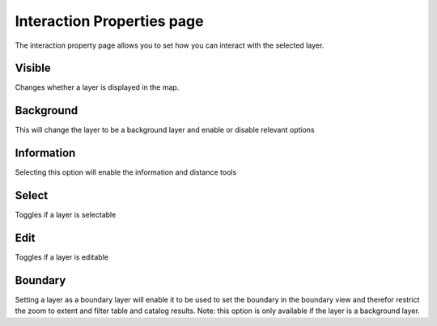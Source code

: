 


Interaction Properties page
~~~~~~~~~~~~~~~~~~~~~~~~~~~

The interaction property page allows you to set how you can interact
with the selected layer.





Visible
-------

Changes whether a layer is displayed in the map.



Background
----------

This will change the layer to be a background layer and enable or
disable relevant options



Information
-----------

Selecting this option will enable the information and distance tools



Select
------

Toggles if a layer is selectable



Edit
----

Toggles if a layer is editable



Boundary
--------

Setting a layer as a boundary layer will enable it to be used to set
the boundary in the boundary view and therefor restrict the zoom to
extent and filter table and catalog results. Note: this option is only
available if the layer is a background layer.



